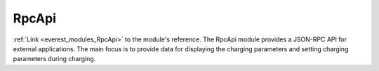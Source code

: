 .. _everest_modules_handwritten_RpcApi:

..  This file is a placeholder for an optional single file
    handwritten documentation for the RpcApi module.
    Please decide whether you want to use this single file,
    or a set of files in the doc/ directory.
    In the latter case, you can delete this file.
    In the former case, you can delete the doc/ directory.
    
..  This handwritten documentation is optional. In case
    you do not want to write it, you can delete this file
    and the doc/ directory.

..  The documentation can be written in reStructuredText,
    and will be converted to HTML and PDF by Sphinx.

*******************************************
RpcApi
*******************************************

:ref:`Link <everest_modules_RpcApi>` to the module's reference.
The RpcApi module provides a JSON-RPC API for external applications. The main focus is to provide data for displaying the charging parameters and setting charging parameters during charging.
